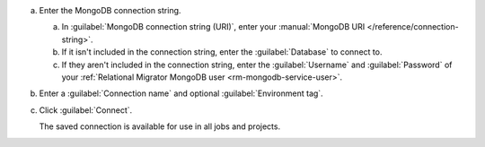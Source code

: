 .. short version of the steps under source/database-connections/save-mongodb-connection.txt, used within other procedures like migration job creation.

a. Enter the MongoDB connection string.

   a. In :guilabel:`MongoDB connection string (URI)`, enter
      your :manual:`MongoDB URI </reference/connection-string>`.

   #. If it isn't included in the connection string, enter the
      :guilabel:`Database` to connect to.
   
   #. If they aren't included in the connection string, enter the 
      :guilabel:`Username` and :guilabel:`Password` of your
      :ref:`Relational Migrator MongoDB user <rm-mongodb-service-user>`.

#. Enter a :guilabel:`Connection name` and optional :guilabel:`Environment tag`.

#. Click :guilabel:`Connect`.
      
   The saved connection is available for use in all jobs and projects.